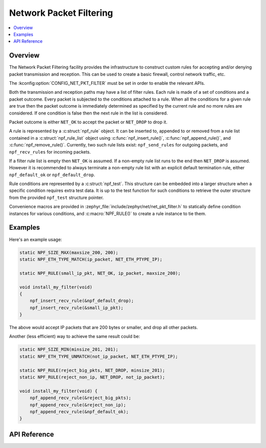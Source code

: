 .. _net_pkt_filter_interface:

Network Packet Filtering
########################

.. contents::
    :local:
    :depth: 2

Overview
********

The Network Packet Filtering facility provides the infrastructure to
construct custom rules for accepting and/or denying packet transmission
and reception. This can be used to create a basic firewall, control
network traffic, etc.

The :kconfig:option:`CONFIG_NET_PKT_FILTER` must be set in order to enable the
relevant APIs.

Both the transmission and reception paths may have a list of filter rules.
Each rule is made of a set of conditions and a packet outcome. Every packet
is subjected to the conditions attached to a rule. When all the conditions
for a given rule are true then the packet outcome is immediately determined
as specified by the current rule and no more rules are considered. If one
condition is false then the next rule in the list is considered.

Packet outcome is either ``NET_OK`` to accept the packet or ``NET_DROP`` to
drop it.

A rule is represented by a :c:struct:`npf_rule` object. It can be inserted to,
appended to or removed from a rule list contained in a
:c:struct:`npf_rule_list` object using :c:func:`npf_insert_rule()`,
:c:func:`npf_append_rule()`, and :c:func:`npf_remove_rule()`.
Currently, two such rule lists exist: ``npf_send_rules`` for outgoing packets,
and ``npf_recv_rules`` for incoming packets.

If a filter rule list is empty then ``NET_OK`` is assumed. If a non-empty
rule list runs to the end then ``NET_DROP`` is assumed. However it is
recommended to always terminate a non-empty rule list with an explicit
default termination rule, either ``npf_default_ok`` or ``npf_default_drop``.

Rule conditions are represented by a :c:struct:`npf_test`. This structure
can be embedded into a larger structure when a specific condition requires
extra test data. It is up to the test function for such conditions to
retrieve the outer structure from the provided ``npf_test`` structure pointer.

Convenience macros are provided in :zephyr_file:`include/zephyr/net/net_pkt_filter.h`
to statically define condition instances for various conditions, and
:c:macro:`NPF_RULE()` to create a rule instance to tie them.

Examples
********

Here's an example usage:

.. code-block:: c

    static NPF_SIZE_MAX(maxsize_200, 200);
    static NPF_ETH_TYPE_MATCH(ip_packet, NET_ETH_PTYPE_IP);

    static NPF_RULE(small_ip_pkt, NET_OK, ip_packet, maxsize_200);

    void install_my_filter(void)
    {
        npf_insert_recv_rule(&npf_default_drop);
        npf_insert_recv_rule(&small_ip_pkt);
    }

The above would accept IP packets that are 200 bytes or smaller, and drop
all other packets.

Another (less efficient) way to achieve the same result could be:

.. code-block:: c

    static NPF_SIZE_MIN(minsize_201, 201);
    static NPF_ETH_TYPE_UNMATCH(not_ip_packet, NET_ETH_PTYPE_IP);

    static NPF_RULE(reject_big_pkts, NET_DROP, minsize_201);
    static NPF_RULE(reject_non_ip, NET_DROP, not_ip_packet);

    void install_my_filter(void) {
        npf_append_recv_rule(&reject_big_pkts);
        npf_append_recv_rule(&reject_non_ip);
        npf_append_recv_rule(&npf_default_ok);
    }

API Reference
*************



